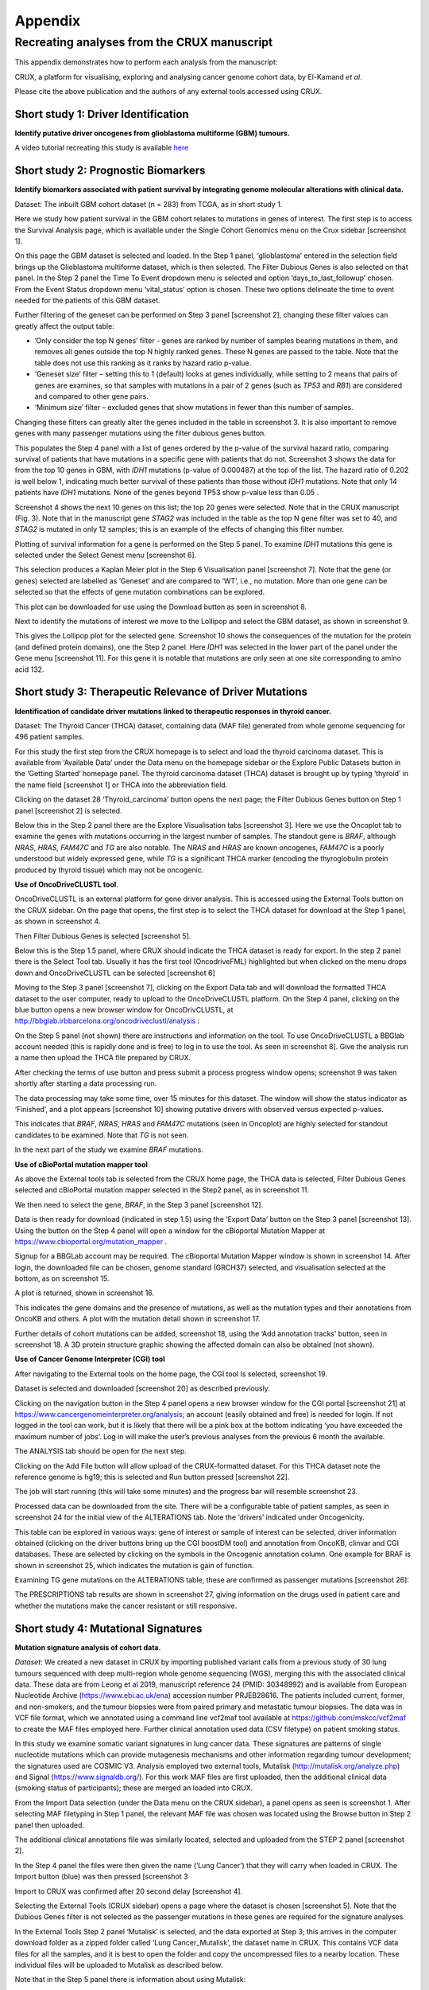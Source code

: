 ############################################
Appendix
############################################

================================================================
Recreating analyses from the CRUX manuscript
================================================================

This appendix demonstrates how to perform each analysis from the manuscript:

CRUX, a platform for visualising, exploring and analysing cancer
genome cohort data, by El-Kamand *et al*.

Please cite the above publication and the authors of any external tools
accessed using CRUX.


----------------------------------------------------------------
Short study 1: Driver Identification
----------------------------------------------------------------
**Identify putative driver oncogenes from glioblastoma multiforme (GBM) tumours.**


A video tutorial recreating this study is available `here <https://www.youtube.com/channel/UCz3A5pNZOTjR5vrD-pR26qg>`_


----------------------------------------------------------------
Short study 2: Prognostic Biomarkers 
----------------------------------------------------------------

**Identify biomarkers associated with patient survival by integrating
genome molecular alterations with clinical data.**

Dataset: The inbuilt GBM cohort dataset (n = 283) from TCGA, as in short
study 1.

Here we study how patient survival in the GBM cohort relates to
mutations in genes of interest. The first step is to access the Survival
Analysis page, which is available under the Single Cohort Genomics menu
on the Crux sidebar [screenshot 1].

.. image:: ../images/manuscript_screenshots/study2/media/image1.png

On this page the GBM dataset is selected and loaded. In the Step 1
panel, ‘glioblastoma’ entered in the selection field brings up the
Glioblastoma multiforme dataset, which is then selected. The Filter
Dubious Genes is also selected on that panel. In the Step 2 panel the
Time To Event dropdown menu is selected and option
‘days_to_last_followup’ chosen. From the Event Status dropdown menu
‘vital_status’ option is chosen. These two options delineate the time to
event needed for the patients of this GBM dataset.

Further filtering of the geneset can be performed on Step 3 panel
[screenshot 2], changing these filter values can greatly affect the
output table:

-  ’Only consider the top N genes’ filter - genes are ranked by number
   of samples bearing mutations in them, and removes all genes outside
   the top N highly ranked genes. These N genes are passed to the table.
   Note that the table does not use this ranking as it ranks by hazard
   ratio p-value.

-  ‘Geneset size’ filter – setting this to 1 (default) looks at genes
   individually, while setting to 2 means that pairs of genes are
   examines, so that samples with mutations in a pair of 2 genes (such
   as *TP53* and *RB1*) are considered and compared to other gene pairs.

-  ‘Minimum size’ filter – excluded genes that show mutations in fewer
   than this number of samples.

Changing these filters can greatly alter the genes included in the table
in screenshot 3. It is also important to remove genes with many
passenger mutations using the filter dubious genes button.

.. image:: ../images/manuscript_screenshots/study2/media/image2.png

This populates the Step 4 panel with a list of genes ordered by the
p-value of the survival hazard ratio, comparing survival of patients
that have mutations in a specific gene with patients that do not.
Screenshot 3 shows the data for from the top 10 genes in GBM, with
*IDH1* mutations (p-value of 0.000487) at the top of the list. The
hazard ratio of 0.202 is well below 1, indicating much better survival
of these patients than those without *IDH1* mutations. Note that only 14
patients have *IDH1* mutations. None of the genes beyond TP53 show
p-value less than 0.05 .

.. image:: ../images/manuscript_screenshots/study2/media/image3.png

Screenshot 4 shows the next 10 genes on this list; the top 20 genes were
selected. Note that in the CRUX manuscript (Fig. 3). Note that in the
manuscript gene *STAG2* was included in the table as the top N gene
filter was set to 40, and *STAG2* is mutated in only 12 samples; this is
an example of the effects of changing this filter number.

.. image:: ../images/manuscript_screenshots/study2/media/image4.png

Plotting of survival information for a gene is performed on the Step 5
panel. To examine *IDH1* mutations this gene is selected under the
Select Genest menu [screenshot 6].

.. image:: ../images/manuscript_screenshots/study2/media/image5.png

This selection produces a Kaplan Meier plot in the Step 6 Visualisation
panel [screenshot 7]. Note that the gene (or genes) selected are
labelled as ‘Geneset’ and are compared to ‘WT’, i.e., no mutation. More
than one gene can be selected so that the effects of gene mutation
combinations can be explored.

.. image:: ../images/manuscript_screenshots/study2/media/image6.png

This plot can be downloaded for use using the Download button as seen in
screenshot 8.

.. image:: ../images/manuscript_screenshots/study2/media/image7.png

Next to identify the mutations of interest we move to the Lollipop and
select the GBM dataset, as shown in screenshot 9.\ |image1|

This gives the Lollipop plot for the selected gene. Screenshot 10 shows
the consequences of the mutation for the protein (and defined protein
domains), one the Step 2 panel. Here *IDH1* was selected in the lower
part of the panel under the Gene menu [screenshot 11]. For this gene it
is notable that mutations are only seen at one site corresponding to
amino acid 132.

.. image:: ../images/manuscript_screenshots/study2/media/image9.png

.. image:: ../images/manuscript_screenshots/study2/media/image10.png

.. |image1| image:: ../images/manuscript_screenshots/study2/media/image8.png

----------------------------------------------------------------
Short study 3: Therapeutic Relevance of Driver Mutations
----------------------------------------------------------------

**Identification of candidate driver mutations linked to therapeutic
responses in thyroid cancer.**

Dataset: The Thyroid Cancer (THCA) dataset, containing data (MAF file)
generated from whole genome sequencing for 496 patient samples.

For this study the first step from the CRUX homepage is to select and
load the thyroid carcinoma dataset. This is available from ‘Available
Data’ under the Data menu on the homepage sidebar or the Explore Public
Datasets button in the ‘Getting Started’ homepage panel. The thyroid
carcinoma dataset (THCA) dataset is brought up by typing ‘thyroid’ in
the name field [screenshot 1] or THCA into the abbreviation field.

.. image:: ../images/manuscript_screenshots/study3/media/image1.png

Clicking on the dataset 28 ‘Thyroid_carcinoma’ button opens the next
page; the Filter Dubious Genes button on Step 1 panel [screenshot 2] is
selected.

.. image:: ../images/manuscript_screenshots/study3/media/image2.png

Below this in the Step 2 panel there are the Explore Visualisation tabs
[screenshot 3]. Here we use the Oncoplot tab to examine the genes with
mutations occurring in the largest number of samples. The standout gene
is *BRAF*, although *NRAS*, *HRAS, FAM47C* and *TG* are also notable.
The *NRAS* and *HRAS* are known oncogenes, *FAM47C* is a poorly
understood but widely expressed gene, while *TG* is a significant THCA
marker (encoding the thyroglobulin protein produced by thyroid tissue)
which may not be oncogenic.

.. image:: ../images/manuscript_screenshots/study3/media/image3.png

**Use of OncoDriveCLUSTL tool**.

OncoDriveCLUSTL is an external platform for gene driver analysis. This
is accessed using the External Tools button on the CRUX sidebar. On the
page that opens, the first step is to select the THCA dataset for
download at the Step 1 panel, as shown in screenshot 4.

.. image:: ../images/manuscript_screenshots/study3/media/image4.png

Then Filter Dubious Genes is selected [screenshot 5].

.. image:: ../images/manuscript_screenshots/study3/media/image5.png

Below this is the Step 1.5 panel, where CRUX should indicate the THCA
dataset is ready for export. In the step 2 panel there is the Select
Tool tab. Usually it has the first tool (OncodriveFML) highlighted but
when clicked on the menu drops down and OncoDriveCLUSTL can be selected
[screenshot 6]

.. image:: ../images/manuscript_screenshots/study3/media/image6.png

Moving to the Step 3 panel [screenshot 7], clicking on the Export Data
tab and will download the formatted THCA dataset to the user computer,
ready to upload to the OncoDriveCLUSTL platform. On the Step 4 panel,
clicking on the blue button opens a new browser window for
OncoDrivCLUSTL, at
http://bbglab.irbbarcelona.org/oncodriveclustl/analysis :

.. image:: ../images/manuscript_screenshots/study3/media/image7.png

On the Step 5 panel (not shown) there are instructions and information
on the tool. To use OncoDriveCLUSTL a BBGlab account needed (this is
rapidly done and is free) to log in to use the tool. As seen in
screenshot 8]. Give the analysis run a name then upload the THCA file
prepared by CRUX.

.. image:: ../images/manuscript_screenshots/study3/media/image8.png

After checking the terms of use button and press submit a process
progress window opens; screenshot 9 was taken shortly after starting a
data processing run.

.. image:: ../images/manuscript_screenshots/study3/media/image9.png

The data processing may take some time, over 15 minutes for this
dataset. The window will show the status indicator as ‘Finished’, and a
plot appears [screenshot 10] showing putative drivers with observed
versus expected p-values.

.. image:: ../images/manuscript_screenshots/study3/media/image10.png

This indicates that *BRAF*, *NRAS*, *HRAS* and *FAM47C* mutations (seen
in Oncoplot) are highly selected for standout candidates to be examined.
Note that *TG* is not seen.

In the next part of the study we examine *BRAF* mutations.

**Use of cBioPortal mutation mapper tool**

As above the External tools tab is selected from the CRUX home page, the
THCA data is selected, Filter Dubious Genes selected and cBioPortal
mutation mapper selected in the Step2 panel, as in screenshot 11.

.. image:: ../images/manuscript_screenshots/study3/media/image11.png

We then need to select the gene, *BRAF*, in the Step 3 panel [screenshot
12].

.. image:: ../images/manuscript_screenshots/study3/media/image12.png

Data is then ready for download (indicated in step 1.5) using the
‘Export Data’ button on the Step 3 panel [screenshot 13]. Using the
button on the Step 4 panel will open a window for the cBioportal
Mutation Mapper at https://www.cbioportal.org/mutation_mapper .

.. image:: ../images/manuscript_screenshots/study3/media/image13.png

Signup for a BBGLab account may be required. The cBioportal Mutation
Mapper window is shown in screenshot 14. After login, the downloaded
file can be chosen, genome standard (GRCH37) selected, and visualisation
selected at the bottom, as on screenshot 15.

.. image:: ../images/manuscript_screenshots/study3/media/image14.png

.. image:: ../images/manuscript_screenshots/study3/media/image15.png

A plot is returned, shown in screenshot 16.

.. image:: ../images/manuscript_screenshots/study3/media/image16.png

This indicates the gene domains and the presence of mutations, as well
as the mutation types and their annotations from OncoKB and others. A
plot with the mutation detail shown in screenshot 17.

.. image:: ../images/manuscript_screenshots/study3/media/image17.png

Further details of cohort mutations can be added, screenshot 18, using
the ‘Add annotation tracks’ button, seen in screenshot 18. A 3D protein
structure graphic showing the affected domain can also be obtained (not
shown).

.. image:: ../images/manuscript_screenshots/study3/media/image18.png

**Use of Cancer Genome Interpreter (CGI) tool**

After navigating to the External tools on the home page, the CGI tool Is
selected, screenshot 19.

.. image:: ../images/manuscript_screenshots/study3/media/image19.png

Dataset is selected and downloaded [screenshot 20] as described
previously.

.. image:: ../images/manuscript_screenshots/study3/media/image20.png

Clicking on the navigation button in the Step 4 panel opens a new
browser window for the CGI portal [screenshot 21] at
https://www.cancergenomeinterpreter.org/analysis; an account (easily
obtained and free) is needed for login. If not logged in the tool can
work, but it is likely that there will be a pink box at the bottom
indicating ‘you have exceeded the maximum number of jobs’. Log in will
make the user’s previous analyses from the previous 6 month the
available.

The ANALYSIS tab should be open for the next step.

.. image:: ../images/manuscript_screenshots/study3/media/image21.png

Clicking on the Add File button will allow upload of the CRUX-formatted
dataset. For this THCA dataset note the reference genome is hg19; this
is selected and Run button pressed [screenshot 22].

.. image:: ../images/manuscript_screenshots/study3/media/image22.png

The job will start running (this will take some minutes) and the
progress bar will resemble screenshot 23.

.. image:: ../images/manuscript_screenshots/study3/media/image23.png

Processed data can be downloaded from the site. There will be a
configurable table of patient samples, as seen in screenshot 24 for the
initial view of the ALTERATIONS tab. Note the ‘drivers’ indicated under
Oncogenicity.

.. image:: ../images/manuscript_screenshots/study3/media/image24.png

This table can be explored in various ways: gene of interest or sample
of interest can be selected, driver information obtained (clicking on
the driver buttons bring up the CGI boostDM tool) and annotation from
OncoKB, clinvar and CGI databases. These are selected by clicking on the
symbols in the Oncogenic annotation column. One example for BRAF is
shown in screenshot 25, which indicates the mutation is gain of
function.

.. image:: ../images/manuscript_screenshots/study3/media/image25.png

Examining TG gene mutations on the ALTERATIONS table, these are
confirmed as passenger mutations [screenshot 26]:

.. image:: ../images/manuscript_screenshots/study3/media/image26.png

The PRESCRIPTIONS tab results are shown in screenshot 27, giving
information on the drugs used in patient care and whether the mutations
make the cancer resistant or still responsive.

.. image:: ../images/manuscript_screenshots/study3/media/image27.png

------------------------------------------------
Short study 4: Mutational Signatures
------------------------------------------------

**Mutation signature analysis of cohort data.**

*Dataset*: We created a new dataset in CRUX by importing published
variant calls from a previous study of 30 lung tumours sequenced with
deep multi-region whole genome sequencing (WGS), merging this with the
associated clinical data. These data are from Leong et al 2019,
manuscript reference 24 (PMID: 30348992) and is available from European
Nucleotide Archive (https://www.ebi.ac.uk/ena) accession number
PRJEB28616. The patients included current, former, and non-smokers, and
the tumour biopsies were from paired primary and metastatic tumour
biopsies. The data was in VCF file format, which we annotated using a
command line vcf2maf tool available at https://github.com/mskcc/vcf2maf
to create the MAF files employed here. Further clinical annotation used
data (CSV filetype) on patient smoking status.

In this study we examine somatic variant signatures in lung cancer data.
These signatures are patterns of single nucleotide mutations which can
provide mutagenesis mechanisms and other information regarding tumour
development; the signatures used are COSMIC V3. Analysis employed two
external tools, Mutalisk (http://mutalisk.org/analyze.php) and Signal
(https://www.signaldb.org/). For this work MAF files are first uploaded,
then the additional clinical data (smoking status of participants);
these are merged an loaded into CRUX.

From the Import Data selection (under the Data menu on the CRUX
sidebar), a panel opens as seen is screenshot 1. After selecting MAF
filetyping in Step 1 panel, the relevant MAF file was chosen was located
using the Browse button in Step 2 panel then uploaded.

.. image:: ../images/manuscript_screenshots/study4/media/image1.png

The additional clinical annotations file was similarly located, selected
and uploaded from the STEP 2 panel [screenshot 2].

.. image:: ../images/manuscript_screenshots/study4/media/image2.png

In the Step 4 panel the files were then given the name (‘Lung Cancer’)
that they will carry when loaded in CRUX. The Import button (blue) was
then pressed [screenshot 3

.. image:: ../images/manuscript_screenshots/study4/media/image3.png

Import to CRUX was confirmed after 20 second delay [screenshot 4].

.. image:: ../images/manuscript_screenshots/study4/media/image4.png

Selecting the External Tools (CRUX sidebar) opens a page where the
dataset is chosen [screenshot 5]. Note that the Dubious Genes filter is
not selected as the passenger mutations in these genes are required for
the signature analyses.

.. image:: ../images/manuscript_screenshots/study4/media/image5.png

In the External Tools Step 2 panel ‘Mutalisk’ is selected, and the data
exported at Step 3; this arrives in the computer download folder as a
zipped folder called ‘Lung Cancer_Mutalisk’, the dataset name in CRUX.
This contains VCF data files for all the samples, and it is best to open
the folder and copy the uncompressed files to a nearby location. These
individual files will be uploaded to Mutalisk as described below.

Note that in the Step 5 panel there is information about using Mutalisk:

Instructions

1. Unzip exported file

2. Click 'Upload Files' and select all samples you want to run signature
   analysis on

3. Select reference build (Human GRCh37 if using pre-packaged TCGA/PCAWG
   datasets)

4. Select the relevant Disease Type mutalisk will automatically choose
   relevant signatures to screen in sample. An alternate unbiased
   approach is to screen against all PCAWG (V3) signatures. To do this
   expand the PCAWG tab and 'select all' signatures. You do not need to
   specify a disease.

5. Run analysis

Next press the Go to Mutalisk button selected in Step 4 panel.

.. image:: ../images/manuscript_screenshots/study4/media/image6.png

CRUX then opens a browser window running Mutalisk [screenshot 7].

.. image:: ../images/manuscript_screenshots/study4/media/image7.png

However, the ‘COSMIC’ signatures are not the most up to date. To select
the correct type of COSMIC V3 signatures it is necessary to select the
PCAWG – Sig profiler option below it. Then the signature types to be
examined are designated using the Select all button [screenshot 8].

.. image:: ../images/manuscript_screenshots/study4/media/image8.png

Then the +Add Files option is pressed, the files exported from CRUX are
chosen (unzipped) and the files are processed [screenshot 9]. The RUN
button is then pressed and the analysis proceeds as indicated. Note that
this processing is slow and can take several hours for 30 samples. The
initial stage of processing is shown in screenshot 9. Mutalisk gives a
process number so the user can exit and return to see progress later.

.. image:: ../images/manuscript_screenshots/study4/media/image9.png

Mutalisk then outputs a number of analyses for each dataset input. Some
of these are in downloaded PDF files; examples for LUAD1 are shown in
screenshots 10 to 13. For example, screenshots 10 and 11 show kataegis
analysis output for LUAD1 and LUAD7, respectively, showing a
predominance of C>A mutations in the latter but not the former.

.. image:: ../images/manuscript_screenshots/study4/media/image10.png

.. image:: ../images/manuscript_screenshots/study4/media/image11.png

Screenshot 12 shows the Mutalisk signature output from sample
LUAD7_primary1, a primary lung tumour showing a typical smokers profile
with high SBS4. Highlighted (blue line) is the signature plot presented
in El-Kamand et al Figure 5C (recoloured for clarity). The signature
proportion varies slightly over time as the signature data is updated in
the Mutalisk portal.

.. image:: ../images/manuscript_screenshots/study4/media/image12.png

Screenshot 13 shows the Mutalisk signature output from sample
LUAD1_metA, a lung tumour metastasis showing a non-typical smokers
profile no detectable SBS4. Signature plot is highlighted (blue line) in
El-Kamand et al Figure 5C (recoloured for clarity).

.. image:: ../images/manuscript_screenshots/study4/media/image13.png

However, for cohort wide analysis we need to load the Mutalisk data into
CRUX. At the top of the Mutalisk page the ‘Get the selected result for
all samples a once’ button is pressed [screenshot 14, red line
highlight].

.. image:: ../images/manuscript_screenshots/study4/media/image14.png

This downloads a zip file with a filename ending in ‘.all.samples.zip’.
The next step uses these files downloaded from Mutalisk, which are first
unzipped files and placed in an accessible folder for CRUX to navidgate
to; example files from a containing folder shown in screenshot 15. CRUX
will ignore the PDF files.

.. image:: ../images/manuscript_screenshots/study4/media/image15.png

When the Mutalisk files are ready, the Mutational Signatures tab (under
the Single Cohort Genomics menu located on the CRUX sidebar) is then
selected to open a new page of panels [screenshot 16]. On the first
(Step 1) panel the Lung Cancer data is selected using the ‘Please select
a dataset’ field. Then on the Step 2 panel the instructions given in the
panel have already been followed by this point, so the the next action
is to press the Browse button, and navigate to where the unipped
Mutalisk files are located. Those files are selected and opened by CRUX,
which may take a minute. When finished the blue ‘Upload Complete’ bar
should appear below.

.. image:: ../images/manuscript_screenshots/study4/media/image16.png

The next panels should then be visible. Step 3 panel shows a Venn
diagram indicating that the MAF and Mutalisk data match up [screenshot
17]. Note that the Filter Dubious Genes option is off.

.. image:: ../images/manuscript_screenshots/study4/media/image17.png

The Step 4 panel (Review Tabular Data) contains the data table,
including the signature variants and their contributions for each
sample; part of the table is shown on screenshot 18 with some details
blanked. This data can be subsetted and searched but is more easily
comprehended in the next Step.

.. image:: ../images/manuscript_screenshots/study4/media/image18.png

The Step 5 panel [screenshot 19] shows the visualisation of the
signature contributions (X-axis) for each tissue sample. There are
multiple tissue samples (tumour primary samples and metastasis samples)
for comparison. Note that colours are set by Mutalisk, so in the
El-Kamand et al manuscript the chart colours have been adjusted for
clarity.

.. image:: ../images/manuscript_screenshots/study4/media/image19.png

Pressing the Download button at the bottom brings up the download
options shown in screenshot 20.

.. image:: ../images/manuscript_screenshots/study4/media/image20.png

Next further signature analysis can be performed using the external
Signal tool with the Lung cancer data loaded into CRUX as above.

As for Mutalisk above, we first navigate to the External tool tab on the
sidebar and open that page. In the Step 1 panel the Lung Cancer dataset
is selected [screenshot 21]

.. image:: ../images/manuscript_screenshots/study4/media/image22.png

On the Step 2 panel the Signal tool is selected [screenshot 22] and the
data for export is downloaded using the Export Data button. Note again
that the Filter Dubious genes is off, since for signature analysis we
are not concerned with gene drivers but the general pattern of mutations
present compared to those seen in other cancers.

.. image:: ../images/manuscript_screenshots/study4/media/image23.png

The filename zipped file provided is ‘Lung cancer_Signal.zip’. As
described in the Step 5 panel, unzip the file (‘signal_input1.txt’) and
navigate to the Signals portal
(https://signal.mutationalsignatures.com/analyse2).

The blue Go to Signal button is press and Signal website opens in a new
browser screen, as shown in screenshot 23.

.. image:: ../images/manuscript_screenshots/study4/media/image24.png

The upload data button is then pressed, which opens the upload file page
[screenshot 24]. Here, the signal_input1.txt file from CRUX is uploaded
according to instructions.

.. image:: ../images/manuscript_screenshots/study4/media/image25.png

When the file finishes upload the file format must be selected as
‘[Variants]/TSV/TXT’ as seen in the screenshot 25. The reference genome
build selected (here GRCh37) and the organ chosen, here LUNG.

.. image:: ../images/manuscript_screenshots/study4/media/image26.png

When the analysis is done there are a number of panels that are used to
access the analysis of individual lung cancer datasets; the first six
shown in screenshot 26.

.. image:: ../images/manuscript_screenshots/study4/media/image27.png

Here we are interested in tumours LUAD1_metA and LUAD7 primary1 used in
the El-Kamand et al manuscript. Clicking on the LUAD1_metA panel brings
a number of plots describing single nucleotide variants (SNV) types and
frequencies, and the proportion of COSMIC V23 signal seen in the variant
complement of this tumour. The first data shown is the Substitution
catalogue, the pattern of nucleotide substitutions in this tumour; this
is shown in screenshot 27.

.. image:: ../images/manuscript_screenshots/study4/media/image28.png

There are a number of analyses we can perform from this page, listed at
the bottom, including strand bias, mutation density, replication timing
and similar samples. For each there is a text hyperlink at the bottom of
the page leading to the relevant page.

The Signatures analysis shows the relative preponderance of defined
COSMIC V3 signatures detected in the sample mutations [screenshot 28];
note that there are a range of other related visualisation provided on
this page.

.. image:: ../images/manuscript_screenshots/study4/media/image29.png

The Similar Samples analysis is of particular interest as it can
indicate which type of tumours (available to this database) most
resemble the mutation patterns seen in this LUAD1 tumour. Screenshot 29
shows the Similar Samples data page.

.. image:: ../images/manuscript_screenshots/study4/media/image30.png

Screenshot 30 shows the output when the analysis is run. The analysis is
run with a cosine threshold of 0.96 – the pie chart is similar to that
used in the El-Kamand manuscript figure 5D

.. image:: ../images/manuscript_screenshots/study4/media/image31.png

This signature data suggests that the cancer LUAD1 has a pattern of
variant that most closely resembles that of Breast Cancer, and only
poorly matches Lung cancers.

Next is the analysis of the LUAD7_primary1 tumour, first showing the
substitution catalogue which can be seen to be very different to the
LUAD7 tumour [screenshot 31].

.. image:: ../images/manuscript_screenshots/study4/media/image32.png

LUAD7 sample Signatures analysis (COSMIC V3 signatures) in this sample
is shown in screenshot 32. Note the prominent SBS4 smoking associated
signature, absent in LUAD1.

.. image:: ../images/manuscript_screenshots/study4/media/image33.png

The Similar Sample analysis of LUAD7 sample greatly resembles Lung
cancers, unlike (again) LUAD1 [screenshot 33]. This may reflect a
preponderance of lung cancers in the Signal database that are caused by
smoking.

.. image:: ../images/manuscript_screenshots/study4/media/image34.png



----------------------------------------------------------------
Short study 5: Comparing Virtual Cohorts
----------------------------------------------------------------

**Gene mutations associated with triple-negative breast cancer.**

*Dataset*: The TCGA Breast Invasive Carcinoma cohort dataset (n = 978)
including ductal and lobular carcinomas. The dataset is provided in
CRUX, with one modification: triple negative breast carcinoma samples
are labelled (under clinical feature
‘triple-negative_ER_PR_HER2_status’) for demonstration purposes, but
this subset can easily be constructed using subset and merge functions
under the utilities menu in the sidebar.

In this study we compare triple negative breast cancers (TNBC) against
the not-triple negative breast cancers (designated ‘not_TNBC’) to
identify mutations associated with these subtypes. Since this TCGA
dataset contains samples from male breast cancers these are first
filtered out, then then the sub-cohorts are constructed using the
‘subset’ utility; these two subtypes are then using the ‘Compare
cohorts’ function on the CRUX sidebar.

Under Utilities (CRUX sidebar) there is access to the Subset page
[screenshot 1]. The page has several panels to work through. First, on
Step 1 panel, clicking on the field will cause the available datasets
menu to drop down; the Breast Invasive Carcinoma dataset is then
selected.

.. image:: ../images/manuscript_screenshots/study5/media/image1.png

We then filter out ‘dubious genes’ (which commonly carry passenger
mutations) on the lower panel section [screenshot 2].

.. image:: ../images/manuscript_screenshots/study5/media/image2.png

Then in Step 2 panel for our purposes we need to subset the data using a
clinical feature [screenshot 3].

.. image:: ../images/manuscript_screenshots/study5/media/image3.png

When clinical feature is checked, Field and Value menus become available
[screenshot 4]. These are drop down menus containing features available
to the user.

.. image:: ../images/manuscript_screenshots/study5/media/image4.png

Male breast cancer cases will be excluded here, so Field = ‘gender’ and
Value = ‘FEMALE’ are selected. These immediately give plots showing the
size of the subtypes [screenshot 5]; 966 famales and 9 males are shown.

.. image:: ../images/manuscript_screenshots/study5/media/image5.png

These female-only category needs to be named and entered as a CRUX
dataset for further use. This is shown in the Step 6 panel [screenshots
6 and 7].

.. image:: ../images/manuscript_screenshots/study5/media/image6.png

We simply name these ‘BRCAf’ [screenshot 7].

.. image:: ../images/manuscript_screenshots/study5/media/image7.png

Pressing the Add to Data Pool button beneath the fields brings pop-up
confirmation that the dataset has been imported [screenshot 8].

.. image:: ../images/manuscript_screenshots/study5/media/image8.png

Returning to the top of the page to perform the second subsetting,
typing ‘brca’ in the selection field [screenshot 9] brings up the
original dataset (highlighted) but also the BRCAf dataset below it. Note
that the dataset is available but not saved for future use, so that if
CRUX is exited, it will need to be recreated to use.

.. image:: ../images/manuscript_screenshots/study5/media/image9.png

BRCAf is then selected, and Filter Dubious Genes turned on [screenshot
10].

.. image:: ../images/manuscript_screenshots/study5/media/image10.png

Next the subsetting of BRCAf is configured using Field=
‘triple_negative_ER-PR_HER2_subtype’ and Value = ‘Not Triple Negative’
[screenshot 11]. Note this subtype field was added to the dataset for
this study, but in the manuscript work was created using the individual
clinical features:

Field= ‘breast_carcinoma_estrogen_receptor_status’, Value= Positive’, OR

Field= ‘breast_carcinoma_progesterone_receptor_status’, Value= Positive’
OR

Field= ‘lab_proc_her2_neu_immunohistochemistry_receptor_status’, Value=
Positive’.

These subsets were merged using the CRUX ‘merge’ Utility, equivalent to
OR function.

.. image:: ../images/manuscript_screenshots/study5/media/image11.png

Note that only one subset at a time is created using this subset
utility. This is because there are often cancer samples with
intermediate (above, Ambiguous) and undocumented (‘NA’) Values that we
usually wish to ignore or analyse separately. For many of the Values, if
it is required to include more that one Value of cancer, more than on
can be selected. Also note that since there may be missing Clinical
Feature fields for some samples, the number of cancer samples in the
subtypes may sum to less that total samples in the dataset.

This subset needs to be given a name (we ues ‘not_TNBC’ here) in the
Step 4 panel [screenshot 12] and the Add to Dataset button pressed. The
pop up alert (not shown) confirms the sub-cohort is available.

.. image:: ../images/manuscript_screenshots/study5/media/image12.png

Then, the process is repeated to create the triple negative dataset
(TNBC) from the samples in the BRCAf set, starting at the first panel
[screenshot 13].

.. image:: ../images/manuscript_screenshots/study5/media/image13.png

The subsetting is repeated as before, using using Field=
‘triple_negative_ER-PR_HER2_subtype’ and Value = ‘Triple Negative’
[screenshot 14]. In the manuscript work we employed:

Field= ‘breast_carcinoma_estrogen_receptor_status’, Value= Negative, AND

Field= ‘breast_carcinoma_progesterone_receptor_status’, Value= Positive’
AND

Field= ‘lab_proc_her2_neu_immunohistochemistry_receptor_status’, Value=
Positive’.

These subsets were sequentially subsetted using the CRUX ‘subset’
Utility, which gives the same result as an AND function.

.. image:: ../images/manuscript_screenshots/study5/media/image14.png

Then giving the subset a name [screenshot 15] and add to the Data pool.

.. image:: ../images/manuscript_screenshots/study5/media/image15.png

Subsets not_TBBC and TNBC can then be compared with the Compare Cohorts
function in the sidebar [screenshot 16].

.. image:: ../images/manuscript_screenshots/study5/media/image16.png

Comparison data is obtained using the Step 3 panel, first a tabular
summary [screenshot 16]; top of table only is shown.


.. image:: ../images/manuscript_screenshots/study5/media/image17.png

The next data to view is on the Rainforest Plot Summary tab [screenshot 17]
Note that the data is provided as an odds ratio; until recently
these tools returned log odds ratio. This screenshot is shown with the
FDR < 0.05 selection of the genes of interest. Note P-value column ‘\*\*\*’
indicates a p-value <0.001.

.. image:: ../images/manuscript_screenshots/study5/media/image18.png

Selection of significant threshold is shown in screenshot 18.

.. image:: ../images/manuscript_screenshots/study5/media/image19.png

If we select threshold of p-value of 0.001 (not FDR), the results are
shown in screenshot 19.

.. image:: ../images/manuscript_screenshots/study5/media/image20.png

The mutations of a specific gene can be compared between TNBC and
not_TNBC sub-cohorts [screenshot 20] in the Lollipop tab; gene *PIK3CA*
is selected from the drop down menu below.

.. image:: ../images/manuscript_screenshots/study5/media/image22.png

The coBarplot tab gives a comparison of gene mutation frequencies
[screenshot 21]. Here, the TNBC frequencies go to the left and not_TNBC
go to the right, ie.e., showing two horizontal plots both with ‘0%’ as
the baseline. The types of mutations are indicated by colour bands, with
the key below the plot. This plot can be downloaded using the button
below.

.. image:: ../images/manuscript_screenshots/study5/media/image23.png

Lastly, side by side oncoplots are shown on the coOncoplot tab
[screenshot 21]. The samples are on the X-axis but ordered according
mutation occurrence and co-occurrence frequencies. Note that the
not_TNBC plot is wider as it contains far more samples.

.. image:: ../images/manuscript_screenshots/study5/media/image24.png
